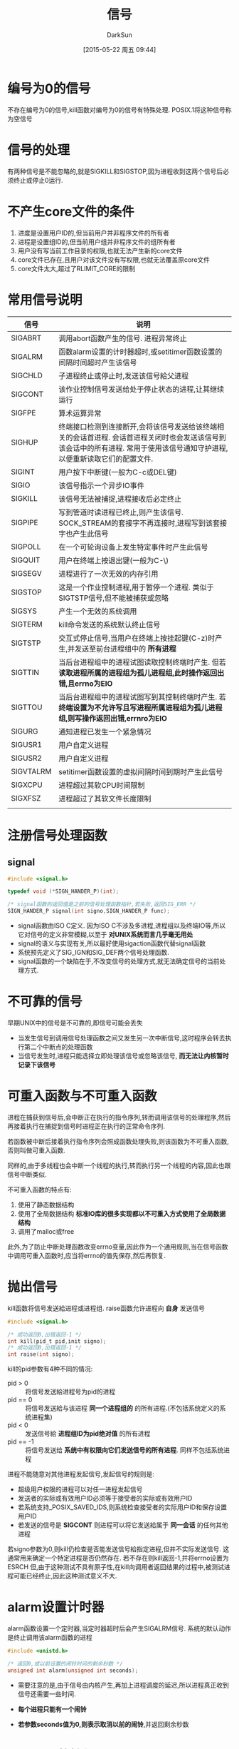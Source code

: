 #+TITLE: 信号
#+AUTHOR: DarkSun
#+CATEGORY: Programming, AUPE
#+DATE: [2015-05-22 周五 09:44]
#+OPTIONS: ^:{}

* 编号为0的信号
不存在编号为0的信号,kill函数对编号为0的信号有特殊处理. POSIX.1将这种信号称为空信号

* 信号的处理

有两种信号是不能忽略的,就是SIGKILL和SIGSTOP,因为进程收到这两个信号后必须终止或停止0运行.

* 不产生core文件的条件
1. 进度是设置用户ID的,但当前用户并非程序文件的所有者
2. 进程是设置组ID的,但当前用户组并非程序文件的组所有者
3. 用户没有写当前工作目录的权限,也就无法产生新的core文件
4. core文件已存在,且用户对该文件没有写权限,也就无法覆盖原core文件
5. core文件太大,超过了RLIMIT_CORE的限制

* 常用信号说明
| 信号      | 说明                                                                                                                                                                        |
|-----------+-----------------------------------------------------------------------------------------------------------------------------------------------------------------------------|
| SIGABRT   | 调用abort函数产生的信号. 进程异常终止                                                                                                                                       |
| SIGALRM   | 函数alarm设置的计时器超时,或setitimer函数设置的间隔时间超时产生该信号                                                                                                       |
| SIGCHLD   | 子进程终止或停止时,发送该信号給父进程                                                                                                                                       |
| SIGCONT   | 该作业控制信号发送给处于停止状态的进程,让其继续运行                                                                                                                         |
| SIGFPE    | 算术运算异常                                                                                                                                                                |
| SIGHUP    | 终端接口检测到连接断开,会将该信号发送给该终端相关的会话首进程. 会话首进程关闭时也会发送该信号到该会话中的所有进程. 常用于使用该信号通知守护进程,以便重新读取它们的配置文件. |
| SIGINT    | 用户按下中断键(一般为C-c或DEL键)                                                                                                                                            |
| SIGIO     | 该信号指示一个异步IO事件                                                                                                                                                    |
| SIGKILL   | 该信号无法被捕捉,进程接收后必定终止                                                                                                                                         |
| SIGPIPE   | 写到管道时读进程已终止,则产生该信号. SOCK_STREAM的套接字不再连接时,进程写到该套接字也产生此信号                                                                             |
| SIGPOLL   | 在一个可轮询设备上发生特定事件时产生此信号                                                                                                                                  |
| SIGQUIT   | 用户在终端上按退出键(一般为C-\)                                                                                                                                             |
| SIGSEGV   | 进程进行了一次无效的内存引用                                                                                                                                                |
| SIGSTOP   | 这是一个作业控制进程,用于暂停一个进程. 类似于SIGTSTP信号,但不能被捕获或忽略                                                                                                 |
| SIGSYS    | 产生一个无效的系统调用                                                                                                                                                      |
| SIGTERM   | kill命令发送的系统默认终止信号                                                                                                                                              |
| SIGTSTP   | 交互式停止信号,当用户在终端上按挂起键(C-z)时产生,并发送至前台进程组中的 *所有进程*                                                                                          |
| SIGTTIN   | 当后台进程组中的进程试图读取控制终端时产生. 但若 *读取进程所属的进程组为孤儿进程组,此时操作返回出错,且errno为EIO*                                                           |
| SIGTTOU   | 当后台进程组中的进程试图写到其控制终端时产生. 若 *终端设置为不允许写且写进程所属进程组为孤儿进程组,则写操作返回出错,errnro为EIO*                                            |
| SIGURG    | 通知进程已发生一个紧急情况                                                                                                                                                  |
| SIGUSR1   | 用户自定义进程                                                                                                                                                              |
| SIGUSR2   | 用户自定义进程                                                                                                                                                              |
| SIGVTALRM | setitimer函数设置的虚拟间隔时间到期时产生此信号                                                                                                                             |
| SIGXCPU   | 进程超过其软CPU时间限制                                                                                                                                                     |
| SIGXFSZ   | 进程超过了其软文件长度限制                                                                                                                                                  |
|           |                                                                                                                                                                             |

* 注册信号处理函数
** signal
#+BEGIN_SRC C
  #include <signal.h>

  typedef void (*SIGN_HANDER_P)(int);

  /* signal函数的返回值是之前的信号处理函数指针,若失败,返回SIG_ERR */
  SIGN_HANDER_P signal(int signo,SIGN_HANDER_P func);
#+END_SRC
+ signal函数由ISO C定义. 因为ISO C不涉及多进程,进程组以及终端IO等,所以它对信号的定义非常模糊,以至于 *对UNIX系统而言几乎毫无用处*
+ signal的语义与实现有关,所以最好使用sigaction函数代替signal函数
+ 系统预先定义了SIG_IGN和SIG_DEF两个信号处理函数.
+ signal函数的一个缺陷在于,不改变信号的处理方式,就无法确定信号的当前处理方式.
* 不可靠的信号
早期UNIX中的信号是不可靠的,即信号可能会丢失
+ 当发生信号到调用信号处理函数之间又发生另一次中断信号,这时程序会转去执行第二个中断点的处理函数
+ 当信号发生时,进程只能选择立即处理该信号或忽略该信号, *而无法让内核暂时记录下该信号*
* 可重入函数与不可重入函数
进程在捕获到信号后,会中断正在执行的指令序列,转而调用该信号的处理程序,然后再接着执行在捕捉到信号时进程正在执行的正常命令序列.

若函数被中断后接着执行指令序列会照成函数处理失败,则该函数为不可重入函数,否则叫做可重入函数.

同样的,由于多线程也会中断一个线程的执行,转而执行另一个线程的内容,因此也跟信号中断类似.

不可重入函数的特点有:
1. 使用了静态数据结构
2. 使用了全局数据结构 *标准IO库的很多实现都以不可重入方式使用了全局数据结构*
3. 调用了malloc或free

此外,为了防止中断处理函数改变errno变量,因此作为一个通用规则,当在信号函数中调用可重入函数时,应当将errno的值先保存,然后再恢复.
* 抛出信号 
kill函数将信号发送給进程或进程组. raise函数允许进程向 *自身* 发送信号
#+BEGIN_SRC C
  #include <signal.h>

  /* 成功返回0,出错返回-1 */
  int kill(pid_t pid,init signo);
  /* 成功返回0,出错返回-1 */
  int raise(int signo);
#+END_SRC

kill的pid参数有4种不同的情况:
+ pid > 0 :: 将信号发送給进程号为pid的进程
+ pid == 0 :: 将信号发送給与该进程 *同一个进程组的* 的所有进程.(不包括系统定义的系统进程集)
+ pid < 0 :: 发送信号給 *进程组ID为pid绝对值* 的所有进程
+ pid == -1 :: 将信号发送给 *系统中有权限向它们发送信号的所有进程*. 同样不包括系统进程

进程不能随意对其他进程发起信号,发起信号的规则是:
+ 超级用户权限的进程可以对任一进程发起信号
+ 发送者的实际或有效用户ID必须等于接受者的实际或有效用户ID
+ 若系统支持_POSIX_SAVED_IDS,则系统检查接受者的实际用户ID和保存设置用户ID
+ 若发送的信号是 *SIGCONT* 则进程可以将它发送給属于 *同一会话* 的任何其他进程

若signo参数为0,则kill仍检查是否能发送信号給指定进程,但并不实际发送信号. 
这通常用来确定一个特定进程是否仍然存在. 若不存在则kill返回-1,并将errno设置为ESRCH
但,由于这种测试不具有原子性,在kill向调用者返回结果的过程中,被测试进程可能已经终止,因此这种测试意义不大.
* alarm设置计时器
alarm函数设置一个定时器,当定时器超时后会产生SIGALRM信号. 系统的默认动作是终止调用该alarm函数的进程
#+BEGIN_SRC C
  #include <unistd.h>

  /* 返回0,或以前设置的闹铃时间的剩余秒数 */
  unsigned int alarm(unsigned int seconds);
#+END_SRC

+ 需要注意的是,由于信号由内核产生,再加上进程调度的延迟,所以进程真正收到信号还需要一些时间.

+ *每个进程只能有一个闹铃*

+ *若参数seconds值为0,则表示取消以前的闹铃*,并返回剩余秒数
* pause函数挂起进程
pause函数使调用进程挂起直至捕获到一个信号
#+BEGIN_SRC C
  #include <unistd.h>

  /* 返回-1,且errno为EINTR */
  int pause();
#+END_SRC

只有执行了一个信号处理函数并从其返回时,pause函数返回. 并且返回值为-1,errno为EINTR

使用alarm和pause,进程可以使自己休眠一段时间,但是要注意调用alarm和pause之间有一个竞争条件. 即有可能alarm在调用pause之前就超时了.

除了用来实现sleep函数外,alarm还常用于对可能阻塞的操作设置时间上限值.
* 信号集
当我们在调用sigprocmask来告诉内核暂时阻塞哪些信号传递給进程时,需要一种方式来一次传递多个信号的集合. 

由于信号种类的数量可能超过一个整型量所包含的位数,所以不能用整型量中的一位代表一种信号,也就不能用一个整型量表示信号集. 

POSIX.1定义了数据类型 *sigset_t* 来表示信号集,并定义了下列5个处理信号集的函数
#+BEGIN_SRC C
  #include <signal.h>

  /* 以清空所有信号的方式,初始化信号集 */
  int sigemptyset(sigset_t *set);

  /* 以包含所有信号的方式,初始化信号集 */
  int sigfillset(sigset_t *set);

  /* 添加特定信号 */
  int sigaddset(sigset_t* set,int signo);

  /* 删除特定信号 */
  int sigdelset(sigset_t* set,int signo);

  /* signo是否包含在set信号集中 */
  int sigismember(const sigset_t* set,int signo);

#+END_SRC
* sigprocmask函数
sigprocmask函数可以检测或更改进程的信号屏蔽字,该进程屏蔽字告诉内核阻塞哪些信号传递給该进程.
#+BEGIN_SRC C
  #include <signal.h>

  int sigprocmask(int how, const sigset_t* set,sigset_t* old_set);
#+END_SRC
+ 若old_set不为NULL,则通过old_set返回进程当前的信号屏蔽字
+ 若set不为NULL,则参数how指明了如何修改当前信号屏蔽字.
  | how         | 说明                    |
  |-------------+-------------------------|
  | SIG_BLOCK   | 新阻塞set表示的信号集   |
  | SIG_UNBLOCK | 不再阻塞set表示的信号集 |
  | SIG_SETMASK | 设置进程的新信号屏蔽字为set所表示的信号集  |
+ 若参数set为NULL,则并不改变该进程的信号屏蔽字,参数how也无意义.
+ *在调用sigprocmask后,如果有任何未决的,不再阻塞的信号,则在sigprocmask返回前,至少将其中一个信号递送給该进程(不明白什么意思...)*
  #+BEGIN_SRC C
    #include <signal.h>
    #include <unistd.h>
    #include <stdio.h>

    static void sig_quit(int);

    int main()
    {
      sigset_t newmask,oldmask,pendmask;

      signal(SIGQUIT,sig_quit);
      sigemptyset(&newmask);
      sigaddset(&newmask,SIGQUIT);

      sigprocmask(SIG_BLOCK,&newmask,&oldmask); /* 阻塞SIGQUIT */

      raise(SIGQUIT);               /* 产生SIGQUIT信号 */

      sigpending(&pendmask);        /* 查看哪些信号被阻塞 */

      if(sigismember(&pendmask,SIGQUIT)){
        printf("SIGQUIT pending\n");
      }

      sigprocmask(SIG_SETMASK,&oldmask,NULL); /* 在该函数返回前,raise产生的SIGQUIT会发送到该进程,进而触发函数sig_quit */
      printf("SIGQUIT unblocked\n");
      return 0;
    }

    static void sig_quit(int signo)
    {
      printf("caught SIGOUT\n");
    }
  #+END_SRC

+ *sigprocmask是线程不安全的!*

* sigpendng函数
sigpending函数返回当前应该传递給进程但被阻塞的信号集合
#+BEGIN_SRC C
  #include <signal.h>

  int sigpending(sigset_t* set);
#+END_SRC
注意区分与sigprocmask函数的区别
+ sigprocmask返回的是哪些信号将会被阻塞
+ ssigpending函数返回的是哪些函数已经被阻塞了.

* sigaction函数
sigaction函数检查或修改与指定信号相关联的处理动作, 其被取代UNIX早期版本中的signal函数
#+BEGIN_SRC C
  #include <signal.h>

  int sigaction(int signo,const struct sigaction* act,struct sigaction* old_act);
  struct sigaction{
    void (*sa_handler)(int signo);      /* signal处理函数的地址,或SIG_IGN,SIG_DFL */
    sigset_t sa_mask;             /* 调用sa_handler时要新阻塞的信号集 */
    int sa_flags;                 /* 其他操作标志 */
    void (*sa_sigaction)(int signo,siginfo_t* iinfo,void* context);
  };
#+END_SRC
+ 参数signo是要检测或修改其具体动作的信号编号
+ 若参数act不为NULL,则根据act修改信号signo的处理函数.
+ 若参数old_act不为NULL,则保存该信号的原处理函数.
** 参数act的说明
+ sa_handler为信号处理函数的地址,当收到信号signo时,转到该函数来处理
+ 参数sa_mask为一个信号集,该信号集会在调用sa_handler之前被 *临时加入到进程的信号屏蔽字中,并在从sa_handler返回时再将进程的信号屏蔽字还原*. 这样在调用信号处理函数时就能阻塞某些信号.
+ 为了防止sa_handler在处理信号signo时,该信号再次发生造成信号丢失,sa_handler被调用时,操作系统建立的新信号屏蔽字会包含正在传递的信号signo
+ sa_flags指定了对信号进行处理的各个选项,各选项可以使用`|'组合
  | sa_flag      | 说明                                                                           |
  | SA_INTERRUPT | 被信号中断的系统调用不会自动重启动                                             |
  | SA_NOCLDSTOP | 当子进程停止时不产生SIGCHLD信号,同时若停止的进程继续运行时,也不发送SIGCHLD信号 |
  | SA_NOCLDWAIT | 子进程终止时,并不创建僵死进程,并不发送SIGCHLD信号                              |
  | SA_NODEFER   | 在执行sa_handler时,并不自动阻塞当前signo,此时的操作对应于早期的不可靠信号      |
  | SA_ONSTACK   | 若sigaltstack函数声明了替换栈,则将该信号发送到替换栈上的进程                   |
  | SA_RESETHAND | 在执行sa_handler前,将信号处理方式复位为SIG_DFL,并清除SA_SIGINFO标志            |
  | SA_RESTART   | 被信号中断的系统调用会自动重启动, *默认不重启!*                                     |
  | SA_SIGINFO   | 该选项使用sa_sigaction代替sa_handler作为信号处理函数.                                              |
** 函数sa_sigaction说明
当在sigaction结构中使用了SA_SIGINFO标志时,使用sa_sigaction信号处理程序. 该函数接收两个附加参数:
+ siginfo结构的指针包含了信号产生的原因相关信息
  #+BEGIN_SRC C
    struct siginfo{
      int si_signo;                 /* signal编号 */
      int si_errno;
      int si_code;                  /* signal的进一步说明 */
      pid_t si_pid;                 /* 发送信号的进程号 */
      uid_t si_uid;                 /* 发送信号进程的实际用户id */
      void* si_addr;                /* 引起fault的内存地址 */
      int si_status;                /* signal编号或退出值 */
      long si_band;                 /* SIGPOLL的band number,即STREAMS消息的优先级段 */
    };
  #+END_SRC
+ 一个指向进程上下文标识符的指针,可强制转换为ucntext_t结构类型
* sigsetjmp和siglongjmp函数
在可靠的信号机制中,当进程捕捉到信号,进入信号处理函数时,当前信号会被自动地加到进程的信号屏蔽字中,此时,若信号处理函数中用longjmp跳出信号处理函数,那么 *对此进程的信号屏蔽字是否回退是未定义的*.

在信号处理函数中进行非局部跳转时 *应该使用sigsetjmp和siglongjmp函数代替*
#+BEGIN_SRC C
  #include <setjmp.h>

  /* 直接调用返回0,从siglongjmp调用返回返回非0 */
  ing sigsetjmp(sigjmp_buf env, int savemask);

  void siglongjmp(sigjmp_buf env,int val);
#+END_SRC

这两个函数与setjmp和longjmp之间的唯一区别是sigsetjmp增加了一个参数savemask用于标识是否在env中保存进程的当前信号屏蔽字.

若使用非0的savemask参数调用sigsetjmp,则siglongjmp跳转后,会恢复保存的信号屏蔽字

由于信号在任何时候都可能发生,因此在信号处理函数中需要用到siglongjmp的话,都需要提供一种保护措施,只有在设置了sigsetjmp后才能用siglongjmp来跳转.
这种保护措施一般通过定义一个 *全局的voliatile sig_atomic_t类型的变量* 来实现. 仅在调用sigsetjmp后才将该变量设置为非0,在信号处理函数中则检查该值,只有当它非0时才调用siglongjmp

数据类型sig_atomic_t是ISO C标准定义的变量类型,这种类型的变量不会被中断.
*这种类型的变量总是包括ISO类型修饰符volatile*,原因是该变量将由main函数和信号处理函数两个不同的控制线程访问.

* sigsuspend
若希望对一个信号接触阻塞,然后通过pause函数休眠以等待被阻塞的信号发生,该如何实现呢?

若通过先修改进程信号屏蔽字,再调用pause函数的方法来进行,则由于可能在调用pause函数之前就已经收到信号,从而造成该信号丢失,使得进程永远阻塞下去.

解决的方法是提供一个 *原子操作,先修改信号屏蔽字,并信号被捕获之前就挂起该进程*
#+BEGIN_SRC C
  #include <signal.h>

  /* 返回-1,并将errno设为EINTR */
  int sigsuspend(const sigset_t *sigmask);
#+END_SRC
sigsuspend函数临时将进程的信号屏蔽字设置为由sigmask指向的值. 并在捕捉到一个信号或发生了一个会终止该进程的信号之前挂起该进程.

该函数仅在进程捕获到信号后返回,并会 *恢复原信号屏蔽字*

*但该函数仅当进程等待信号区间休眠时才有用,若想在等待信号期间还能调用其他系统函数,则无法实现完美的解决方案*
* abort函数
abort函数发送SIGABRT信号到调用进程,并且 *不管信号处理函数如何处理,abort都使进程异常终止.*
#+BEGIN_SRC C
  #include <stdlib.h>

  void abort();
#+END_SRC
一般捕获SIGABRT的目的是执行进程终止之前的清理操作.
* 其他特性
这些特性依赖于具体的实现
+ sys_siglist数组变量
  #+BEGIN_SRC C
    extern char* sys_siglist[];
  #+END_SRC
  数组下表是信号编号,指向一个信号字符串名称
+ psignal函数
  #+BEGIN_SRC C
    #include <signal.h>

    void psignal(int signo,const char* msg);
  #+END_SRC
  类似perror,将字符串msg输出到stderr,后接`: ',再接对信号的说明,最后一个回车
+ strsignal函数
  #+BEGIN_SRC C
    #include <string.h>

    char* strsignal(int signo);
  #+END_SRC
  类似strerrno,根据信号编号返回说明信号的字符串
** 
